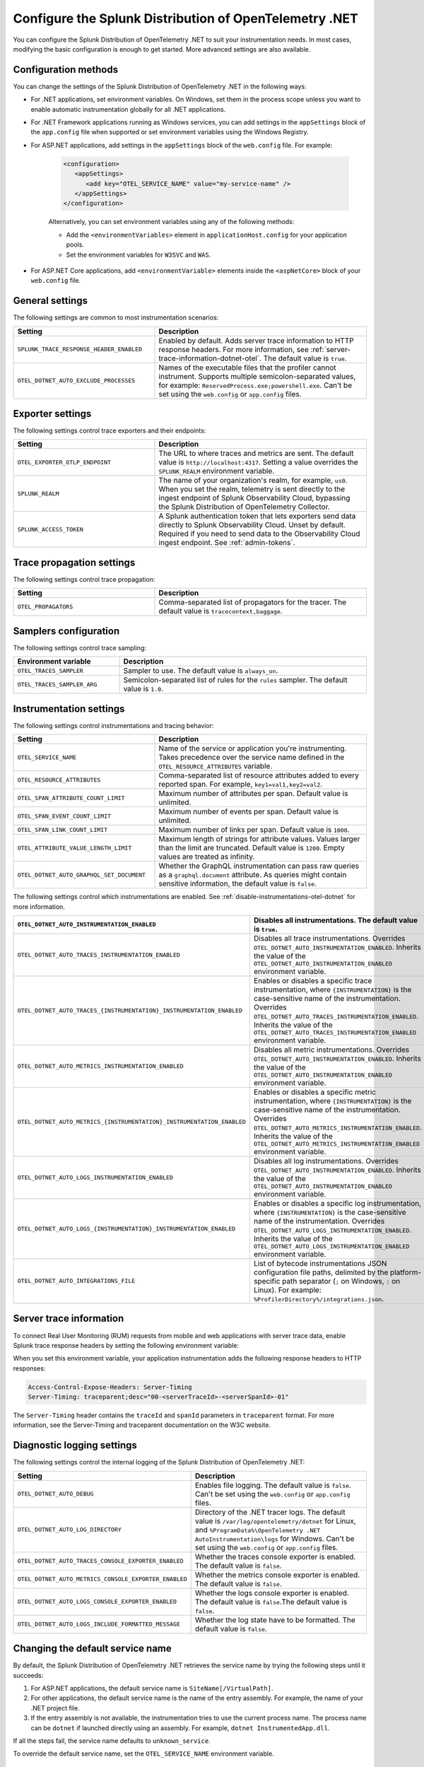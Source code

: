 .. _advanced-dotnet-otel-configuration:

********************************************************************
Configure the Splunk Distribution of OpenTelemetry .NET
********************************************************************

.. meta:: 
   :description: Configure the Splunk Distribution of OpenTelemetry .NET to suit your instrumentation needs, such as correlating traces with logs and enabling custom sampling.

You can configure the Splunk Distribution of OpenTelemetry .NET to suit your instrumentation needs. In most cases, modifying the basic configuration is enough to get started. More advanced settings are also available. 

.. _configuration-methods-dotnet-otel:

Configuration methods
===========================================================

You can change the settings of the Splunk Distribution of OpenTelemetry .NET in the following ways:

- For .NET applications, set environment variables. On Windows, set them in the process scope unless you want to enable automatic instrumentation globally for all .NET applications.

- For .NET Framework applications running as Windows services, you can add settings in the ``appSettings`` block of the ``app.config`` file when supported or set environment variables using the Windows Registry.

- For ASP.NET applications, add settings in the ``appSettings`` block of the ``web.config`` file. For example:

   .. code-block:: xml

      <configuration>
         <appSettings>
            <add key="OTEL_SERVICE_NAME" value="my-service-name" />
         </appSettings>
      </configuration>

   Alternatively, you can set environment variables using any of the following methods:

   - Add the ``<environmentVariables>`` element in ``applicationHost.config`` for your application pools.
   - Set the environment variables for ``W3SVC`` and ``WAS``.

- For ASP.NET Core applications, add ``<environmentVariable>`` elements inside the ``<aspNetCore>`` block of your ``web.config`` file.

.. _main-dotnet-otel-agent-settings:

General settings
=========================================================================

The following settings are common to most instrumentation scenarios:

.. list-table:: 
   :header-rows: 1
   :width: 100%
   :widths: 40 60

   * - Setting
     - Description
   * - ``SPLUNK_TRACE_RESPONSE_HEADER_ENABLED``
     - Enabled by default. Adds server trace information to HTTP response headers. For more information, see :ref:`server-trace-information-dotnet-otel`. The default value is ``true``.
   * - ``OTEL_DOTNET_AUTO_EXCLUDE_PROCESSES``
     - Names of the executable files that the profiler cannot instrument. Supports multiple semicolon-separated values, for example: ``ReservedProcess.exe;powershell.exe``. Can't be set using the ``web.config`` or ``app.config`` files.

.. _dotnet-otel-exporter-settings:

Exporter settings
================================================

The following settings control trace exporters and their endpoints:

.. list-table:: 
   :header-rows: 1
   :width: 100%
   :widths: 40 60

   * - Setting
     - Description
   * - ``OTEL_EXPORTER_OTLP_ENDPOINT``
     - The URL to where traces and metrics are sent. The default value is ``http://localhost:4317``. Setting a value overrides the ``SPLUNK_REALM`` environment variable.
   * - ``SPLUNK_REALM``
     - The name of your organization's realm, for example, ``us0``. When you set the realm, telemetry is sent directly to the ingest endpoint of Splunk Observability Cloud, bypassing the Splunk Distribution of OpenTelemetry Collector.
   * - ``SPLUNK_ACCESS_TOKEN``
     - A Splunk authentication token that lets exporters send data directly to Splunk Observability Cloud. Unset by default. Required if you need to send data to the Observability Cloud ingest endpoint. See :ref:`admin-tokens`.

.. _dotnet-otel-trace-propagation-settings:

Trace propagation settings
================================================

The following settings control trace propagation:

.. list-table:: 
   :header-rows: 1
   :width: 100%
   :widths: 40 60

   * - Setting
     - Description
   * - ``OTEL_PROPAGATORS``
     - Comma-separated list of propagators for the tracer. The default value is ``tracecontext,baggage``.

.. _trace-sampling-settings-dotnet-otel:

Samplers configuration
===============================================================

The following settings control trace sampling:

.. list-table:: 
   :header-rows: 1
   :widths: 30 70
   :width: 100%

   * - Environment variable
     - Description
   * - ``OTEL_TRACES_SAMPLER``
     - Sampler to use. The default value is ``always_on``.
   * - ``OTEL_TRACES_SAMPLER_ARG``
     - Semicolon-separated list of rules for the ``rules`` sampler. The default value is ``1.0``.

.. _dotnet-otel-instrumentation-settings:

Instrumentation settings
================================================

The following settings control instrumentations and tracing behavior:

.. list-table:: 
   :header-rows: 1
   :width: 100%
   :widths: 40 60

   * - Setting
     - Description
   * - ``OTEL_SERVICE_NAME``
     - Name of the service or application you're instrumenting. Takes precedence over the service name defined in the ``OTEL_RESOURCE_ATTRIBUTES`` variable.
   * - ``OTEL_RESOURCE_ATTRIBUTES``
     - Comma-separated list of resource attributes added to every reported span. For example, ``key1=val1,key2=val2``. 
   * - ``OTEL_SPAN_ATTRIBUTE_COUNT_LIMIT``
     - Maximum number of attributes per span. Default value is unlimited.
   * - ``OTEL_SPAN_EVENT_COUNT_LIMIT``
     - Maximum number of events per span. Default value is unlimited.
   * - ``OTEL_SPAN_LINK_COUNT_LIMIT``
     - Maximum number of links per span. Default value is ``1000``.
   * - ``OTEL_ATTRIBUTE_VALUE_LENGTH_LIMIT``
     - Maximum length of strings for attribute values. Values larger than the limit are truncated. Default value is ``1200``. Empty values are treated as infinity.
   * - ``OTEL_DOTNET_AUTO_GRAPHQL_SET_DOCUMENT``
     - Whether the GraphQL instrumentation can pass raw queries as a ``graphql.document`` attribute. As queries might contain sensitive information, the default value is ``false``.

The following settings control which instrumentations are enabled. See :ref:`disable-instrumentations-otel-dotnet` for more information.

.. list-table::
   :header-rows: 1
   :width: 100%
   :widths: 40 60

   * - ``OTEL_DOTNET_AUTO_INSTRUMENTATION_ENABLED``
     - Disables all instrumentations. The default value is ``true``.
   * - ``OTEL_DOTNET_AUTO_TRACES_INSTRUMENTATION_ENABLED``
     - Disables all trace instrumentations. Overrides ``OTEL_DOTNET_AUTO_INSTRUMENTATION_ENABLED``. Inherits the value of the ``OTEL_DOTNET_AUTO_INSTRUMENTATION_ENABLED`` environment variable.
   * - ``OTEL_DOTNET_AUTO_TRACES_{INSTRUMENTATION}_INSTRUMENTATION_ENABLED``
     - Enables or disables a specific trace instrumentation, where ``{INSTRUMENTATION}`` is the case-sensitive name of the instrumentation. Overrides ``OTEL_DOTNET_AUTO_TRACES_INSTRUMENTATION_ENABLED``. Inherits the value of the ``OTEL_DOTNET_AUTO_TRACES_INSTRUMENTATION_ENABLED`` environment variable.
   * - ``OTEL_DOTNET_AUTO_METRICS_INSTRUMENTATION_ENABLED``
     - Disables all metric instrumentations. Overrides ``OTEL_DOTNET_AUTO_INSTRUMENTATION_ENABLED``. Inherits the value of the ``OTEL_DOTNET_AUTO_INSTRUMENTATION_ENABLED`` environment variable.
   * - ``OTEL_DOTNET_AUTO_METRICS_{INSTRUMENTATION}_INSTRUMENTATION_ENABLED``
     - Enables or disables a specific metric instrumentation, where ``{INSTRUMENTATION}`` is the case-sensitive name of the instrumentation. Overrides ``OTEL_DOTNET_AUTO_METRICS_INSTRUMENTATION_ENABLED``. Inherits the value of the ``OTEL_DOTNET_AUTO_METRICS_INSTRUMENTATION_ENABLED`` environment variable.
   * - ``OTEL_DOTNET_AUTO_LOGS_INSTRUMENTATION_ENABLED``
     - Disables all log instrumentations. Overrides ``OTEL_DOTNET_AUTO_INSTRUMENTATION_ENABLED``. Inherits the value of the ``OTEL_DOTNET_AUTO_INSTRUMENTATION_ENABLED`` environment variable.
   * - ``OTEL_DOTNET_AUTO_LOGS_{INSTRUMENTATION}_INSTRUMENTATION_ENABLED``
     - Enables or disables a specific log instrumentation, where ``{INSTRUMENTATION}`` is the case-sensitive name of the instrumentation. Overrides ``OTEL_DOTNET_AUTO_LOGS_INSTRUMENTATION_ENABLED``. Inherits the value of the ``OTEL_DOTNET_AUTO_LOGS_INSTRUMENTATION_ENABLED`` environment variable.
   * - ``OTEL_DOTNET_AUTO_INTEGRATIONS_FILE``
     - List of bytecode instrumentations JSON configuration file paths, delimited by the platform-specific path separator (``;`` on Windows, ``:`` on Linux). For example: ``%ProfilerDirectory%/integrations.json``.

.. _server-trace-information-dotnet-otel:

Server trace information
==============================================

To connect Real User Monitoring (RUM) requests from mobile and web applications with server trace data, enable Splunk trace response headers by setting the following environment variable:

.. tabs::

   .. code-tab:: shell Windows PowerShell

      $env:SPLUNK_TRACE_RESPONSE_HEADER_ENABLED=true

   .. code-tab:: shell Linux
   
      export SPLUNK_TRACE_RESPONSE_HEADER_ENABLED=true

When you set this environment variable, your application instrumentation adds the following response headers to HTTP responses:

.. code-block::

   Access-Control-Expose-Headers: Server-Timing 
   Server-Timing: traceparent;desc="00-<serverTraceId>-<serverSpanId>-01"

The ``Server-Timing`` header contains the ``traceId`` and ``spanId`` parameters in ``traceparent`` format. For more information, see the Server-Timing and traceparent documentation on the W3C website.

.. _dotnet-otel-debug-logging-settings:

Diagnostic logging settings
================================================

The following settings control the internal logging of the Splunk Distribution of OpenTelemetry .NET:

.. list-table:: 
   :header-rows: 1
   :width: 100%
   :widths: 40 60

   * - Setting
     - Description
   * - ``OTEL_DOTNET_AUTO_DEBUG``
     - Enables file logging. The default value is ``false``. Can't be set using the ``web.config`` or ``app.config`` files.
   * - ``OTEL_DOTNET_AUTO_LOG_DIRECTORY``
     - Directory of the .NET tracer logs. The default value is ``/var/log/opentelemetry/dotnet`` for Linux, and ``%ProgramData%\OpenTelemetry .NET AutoInstrumentation\logs`` for Windows. Can't be set using the ``web.config`` or ``app.config`` files.
   * - ``OTEL_DOTNET_AUTO_TRACES_CONSOLE_EXPORTER_ENABLED``
     - Whether the traces console exporter is enabled. The default value is ``false``.
   * - ``OTEL_DOTNET_AUTO_METRICS_CONSOLE_EXPORTER_ENABLED``
     - Whether the metrics console exporter is enabled. The default value is ``false``.
   * - ``OTEL_DOTNET_AUTO_LOGS_CONSOLE_EXPORTER_ENABLED``
     - Whether the logs console exporter is enabled. The default value is ``false``.The default value is ``false``.
   * - ``OTEL_DOTNET_AUTO_LOGS_INCLUDE_FORMATTED_MESSAGE``
     - Whether the log state have to be formatted. The default value is ``false``.

.. _dotnet-otel-default-service-name:

Changing the default service name
=============================================

By default, the Splunk Distribution of OpenTelemetry .NET retrieves the service name by trying the following steps until it succeeds:

#. For ASP.NET applications, the default service name is ``SiteName[/VirtualPath]``.

#. For other applications, the default service name is the name of the entry assembly. For example, the name of your .NET project file.

#. If the entry assembly is not available, the instrumentation tries to use the current process name. The process name can be ``dotnet`` if launched directly using an assembly. For example, ``dotnet InstrumentedApp.dll``.

If all the steps fail, the service name defaults to ``unknown_service``. 

To override the default service name, set the ``OTEL_SERVICE_NAME`` environment variable.

.. _manual-dotnet-envvars:

Environment variables for manual installation
====================================================

When deploying the instrumentation manually, you need to make sure to set the following environment variables:

.. tabs::

   .. tab:: Windows (.NET)

      .. list-table::
         :header-rows: 1
         :widths: 30 70
         :width: 100

         * - Environment variable
           - Value
         * - ``CORECLR_ENABLE_PROFILING``
           - ``1``
         * - ``CORECLR_PROFILER``
           - ``{918728DD-259F-4A6A-AC2B-B85E1B658318}``
         * - ``CORECLR_PROFILER_PATH_64``
           - ``$installationLocation\win-x64\OpenTelemetry.AutoInstrumentation.Native.dll``
         * - ``CORECLR_PROFILER_PATH_32``
           - ``$installationLocation\win-x86\OpenTelemetry.AutoInstrumentation.Native.dll``
         * - ``DOTNET_ADDITIONAL_DEPS``
           - ``$installationLocation\AdditionalDeps``
         * - ``DOTNET_SHARED_STORE``
           - ``$installationLocation\store``
         * - ``DOTNET_STARTUP_HOOKS``
           - ``$installationLocation\net\OpenTelemetry.AutoInstrumentation.StartupHook.dll``
         * - ``OTEL_DOTNET_AUTO_HOME``
           - ``$installationLocation``
         * - ``OTEL_DOTNET_AUTO_INTEGRATIONS_FILE``
           - ``$installationLocation\integrations.json``
         * - ``OTEL_DOTNET_AUTO_PLUGINS``
           - ``Splunk.OpenTelemetry.AutoInstrumentation.Plugin, Splunk.OpenTelemetry.AutoInstrumentation``

   .. tab:: Windows (.NET Framework)

      .. list-table::
         :header-rows: 1
         :widths: 30 70
         :width: 100

         * - Environment variable
           - Value
         * - ``COR_ENABLE_PROFILING``
           - ``1``
         * - ``COR_PROFILER``
           - ``{918728DD-259F-4A6A-AC2B-B85E1B658318}``
         * - ``COR_PROFILER_PATH_64``
           - ``$installationLocation\win-x64\OpenTelemetry.AutoInstrumentation.Native.dll``
         * - ``COR_PROFILER_PATH_32``
           - ``$installationLocation\win-x86\OpenTelemetry.AutoInstrumentation.Native.dll``
         * - ``OTEL_DOTNET_AUTO_HOME``
           - ``$installationLocation``
         * - ``OTEL_DOTNET_AUTO_INTEGRATIONS_FILE``
           - ``$installationLocation\integrations.json``
         * - ``OTEL_DOTNET_AUTO_PLUGINS``
           - ``Splunk.OpenTelemetry.AutoInstrumentation.Plugin, Splunk.OpenTelemetry.AutoInstrumentation``

   .. tab:: Linux (.NET)

      .. list-table::
         :header-rows: 1
         :widths: 30 70
         :width: 100

         * - Environment variable
           - Value
         * - ``CORECLR_ENABLE_PROFILING``
           - ``1``
         * - ``CORECLR_PROFILER``
           - ``{918728DD-259F-4A6A-AC2B-B85E1B658318}``
         * - ``CORECLR_PROFILER_PATH``
           - ``$INSTALL_DIR/linux-x64/OpenTelemetry.AutoInstrumentation.Native.so`` (glibc) |br| ``$INSTALL_DIR/linux-musl-x64/OpenTelemetry.AutoInstrumentation.Native.so`` (musl)
         * - ``DOTNET_ADDITIONAL_DEPS``
           - ``$INSTALL_DIR\AdditionalDeps``
         * - ``DOTNET_SHARED_STORE``
           - ``$INSTALL_DIR\store``
         * - ``DOTNET_STARTUP_HOOKS``
           - ``$INSTALL_DIR\net\OpenTelemetry.AutoInstrumentation.StartupHook.dll``
         * - ``OTEL_DOTNET_AUTO_HOME``
           - ``$INSTALL_DIR``
         * - ``OTEL_DOTNET_AUTO_INTEGRATIONS_FILE``
           - ``$INSTALL_DIR\integrations.json``
         * - ``OTEL_DOTNET_AUTO_PLUGINS``
           - ``Splunk.OpenTelemetry.AutoInstrumentation.Plugin, Splunk.OpenTelemetry.AutoInstrumentation``

      .. note:: The default installation path on Linux is ``$HOME/.otel-dotnet-auto``.